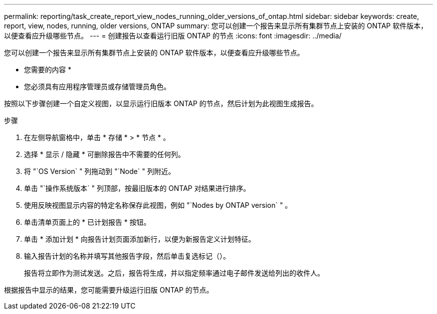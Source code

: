 ---
permalink: reporting/task_create_report_view_nodes_running_older_versions_of_ontap.html 
sidebar: sidebar 
keywords: create, report, view, nodes, running, older versions, ONTAP 
summary: 您可以创建一个报告来显示所有集群节点上安装的 ONTAP 软件版本，以便查看应升级哪些节点。 
---
= 创建报告以查看运行旧版 ONTAP 的节点
:icons: font
:imagesdir: ../media/


[role="lead"]
您可以创建一个报告来显示所有集群节点上安装的 ONTAP 软件版本，以便查看应升级哪些节点。

* 您需要的内容 *

* 您必须具有应用程序管理员或存储管理员角色。


按照以下步骤创建一个自定义视图，以显示运行旧版本 ONTAP 的节点，然后计划为此视图生成报告。

.步骤
. 在左侧导航窗格中，单击 * 存储 * > * 节点 * 。
. 选择 * 显示 / 隐藏 * 可删除报告中不需要的任何列。
. 将 "`OS Version` " 列拖动到 "`Node` " 列附近。
. 单击 "`操作系统版本` " 列顶部，按最旧版本的 ONTAP 对结果进行排序。
. 使用反映视图显示内容的特定名称保存此视图，例如 "`Nodes by ONTAP version` " 。
. 单击清单页面上的 * 已计划报告 * 按钮。
. 单击 * 添加计划 * 向报告计划页面添加新行，以便为新报告定义计划特征。
. 输入报告计划的名称并填写其他报告字段，然后单击复选标记（image:../media/blue_check.gif[""]）。
+
报告将立即作为测试发送。之后，报告将生成，并以指定频率通过电子邮件发送给列出的收件人。



根据报告中显示的结果，您可能需要升级运行旧版 ONTAP 的节点。

